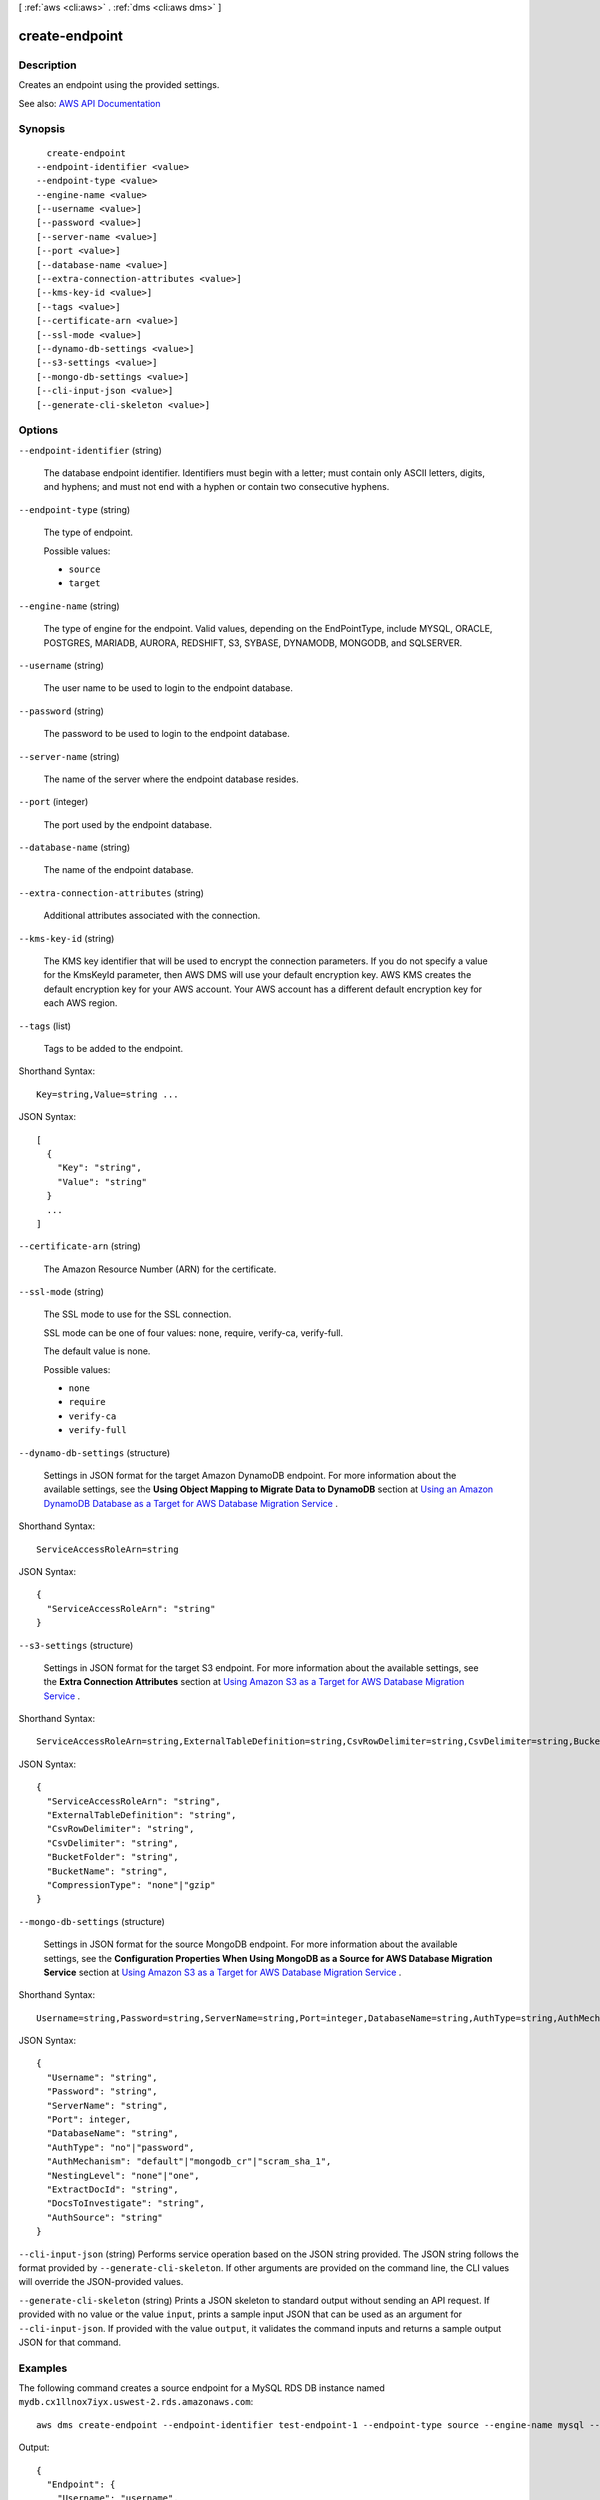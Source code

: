 [ :ref:`aws <cli:aws>` . :ref:`dms <cli:aws dms>` ]

.. _cli:aws dms create-endpoint:


***************
create-endpoint
***************



===========
Description
===========



Creates an endpoint using the provided settings.



See also: `AWS API Documentation <https://docs.aws.amazon.com/goto/WebAPI/dms-2016-01-01/CreateEndpoint>`_


========
Synopsis
========

::

    create-endpoint
  --endpoint-identifier <value>
  --endpoint-type <value>
  --engine-name <value>
  [--username <value>]
  [--password <value>]
  [--server-name <value>]
  [--port <value>]
  [--database-name <value>]
  [--extra-connection-attributes <value>]
  [--kms-key-id <value>]
  [--tags <value>]
  [--certificate-arn <value>]
  [--ssl-mode <value>]
  [--dynamo-db-settings <value>]
  [--s3-settings <value>]
  [--mongo-db-settings <value>]
  [--cli-input-json <value>]
  [--generate-cli-skeleton <value>]




=======
Options
=======

``--endpoint-identifier`` (string)


  The database endpoint identifier. Identifiers must begin with a letter; must contain only ASCII letters, digits, and hyphens; and must not end with a hyphen or contain two consecutive hyphens.

  

``--endpoint-type`` (string)


  The type of endpoint.

  

  Possible values:

  
  *   ``source``

  
  *   ``target``

  

  

``--engine-name`` (string)


  The type of engine for the endpoint. Valid values, depending on the EndPointType, include MYSQL, ORACLE, POSTGRES, MARIADB, AURORA, REDSHIFT, S3, SYBASE, DYNAMODB, MONGODB, and SQLSERVER.

  

``--username`` (string)


  The user name to be used to login to the endpoint database.

  

``--password`` (string)


  The password to be used to login to the endpoint database.

  

``--server-name`` (string)


  The name of the server where the endpoint database resides.

  

``--port`` (integer)


  The port used by the endpoint database.

  

``--database-name`` (string)


  The name of the endpoint database.

  

``--extra-connection-attributes`` (string)


  Additional attributes associated with the connection.

  

``--kms-key-id`` (string)


  The KMS key identifier that will be used to encrypt the connection parameters. If you do not specify a value for the KmsKeyId parameter, then AWS DMS will use your default encryption key. AWS KMS creates the default encryption key for your AWS account. Your AWS account has a different default encryption key for each AWS region.

  

``--tags`` (list)


  Tags to be added to the endpoint.

  



Shorthand Syntax::

    Key=string,Value=string ...




JSON Syntax::

  [
    {
      "Key": "string",
      "Value": "string"
    }
    ...
  ]



``--certificate-arn`` (string)


  The Amazon Resource Number (ARN) for the certificate.

  

``--ssl-mode`` (string)


  The SSL mode to use for the SSL connection.

   

  SSL mode can be one of four values: none, require, verify-ca, verify-full. 

   

  The default value is none.

  

  Possible values:

  
  *   ``none``

  
  *   ``require``

  
  *   ``verify-ca``

  
  *   ``verify-full``

  

  

``--dynamo-db-settings`` (structure)


  Settings in JSON format for the target Amazon DynamoDB endpoint. For more information about the available settings, see the **Using Object Mapping to Migrate Data to DynamoDB** section at `Using an Amazon DynamoDB Database as a Target for AWS Database Migration Service <http://docs.aws.amazon.com/dms/latest/userguide/CHAP_Target.DynamoDB.html>`_ . 

  



Shorthand Syntax::

    ServiceAccessRoleArn=string




JSON Syntax::

  {
    "ServiceAccessRoleArn": "string"
  }



``--s3-settings`` (structure)


  Settings in JSON format for the target S3 endpoint. For more information about the available settings, see the **Extra Connection Attributes** section at `Using Amazon S3 as a Target for AWS Database Migration Service <http://docs.aws.amazon.com/dms/latest/userguide/CHAP_Target.S3.html>`_ . 

  



Shorthand Syntax::

    ServiceAccessRoleArn=string,ExternalTableDefinition=string,CsvRowDelimiter=string,CsvDelimiter=string,BucketFolder=string,BucketName=string,CompressionType=string




JSON Syntax::

  {
    "ServiceAccessRoleArn": "string",
    "ExternalTableDefinition": "string",
    "CsvRowDelimiter": "string",
    "CsvDelimiter": "string",
    "BucketFolder": "string",
    "BucketName": "string",
    "CompressionType": "none"|"gzip"
  }



``--mongo-db-settings`` (structure)


  Settings in JSON format for the source MongoDB endpoint. For more information about the available settings, see the **Configuration Properties When Using MongoDB as a Source for AWS Database Migration Service** section at `Using Amazon S3 as a Target for AWS Database Migration Service <http://docs.aws.amazon.com/dms/latest/userguide/CHAP_Source.MongoDB.html>`_ . 

  



Shorthand Syntax::

    Username=string,Password=string,ServerName=string,Port=integer,DatabaseName=string,AuthType=string,AuthMechanism=string,NestingLevel=string,ExtractDocId=string,DocsToInvestigate=string,AuthSource=string




JSON Syntax::

  {
    "Username": "string",
    "Password": "string",
    "ServerName": "string",
    "Port": integer,
    "DatabaseName": "string",
    "AuthType": "no"|"password",
    "AuthMechanism": "default"|"mongodb_cr"|"scram_sha_1",
    "NestingLevel": "none"|"one",
    "ExtractDocId": "string",
    "DocsToInvestigate": "string",
    "AuthSource": "string"
  }



``--cli-input-json`` (string)
Performs service operation based on the JSON string provided. The JSON string follows the format provided by ``--generate-cli-skeleton``. If other arguments are provided on the command line, the CLI values will override the JSON-provided values.

``--generate-cli-skeleton`` (string)
Prints a JSON skeleton to standard output without sending an API request. If provided with no value or the value ``input``, prints a sample input JSON that can be used as an argument for ``--cli-input-json``. If provided with the value ``output``, it validates the command inputs and returns a sample output JSON for that command.



========
Examples
========

The following command creates a source endpoint for a MySQL RDS DB instance named ``mydb.cx1llnox7iyx.uswest-2.rds.amazonaws.com``::

  aws dms create-endpoint --endpoint-identifier test-endpoint-1 --endpoint-type source --engine-name mysql --username username --password password --server-name mydb.cx1llnox7iyx.uswest-2.rds.amazonaws.com --port 3306

Output::

  {
    "Endpoint": {
      "Username": "username",
      "Status": "active",
      "EndpointArn": "arn:aws:dms:us-east-1:123456789012:endpoint:RAAR3R22XSH46S3PWLC3NJAWKM",
      "ServerName": "mydb.cx1llnox7iyx.us-west-2.rds.amazonaws.com",
      "EndpointType": "SOURCE",
      "KmsKeyId": "arn:aws:kms:us-east-1:123456789012:key/4c1731d6-5435-ed4d-be13-d53411a7cfbd",
      "EngineName": "mysql",
      "EndpointIdentifier": "test-endpoint-1",
      "Port": 3306
    }
  }


======
Output
======

Endpoint -> (structure)

  

  The endpoint that was created.

  

  EndpointIdentifier -> (string)

    

    The database endpoint identifier. Identifiers must begin with a letter; must contain only ASCII letters, digits, and hyphens; and must not end with a hyphen or contain two consecutive hyphens.

    

    

  EndpointType -> (string)

    

    The type of endpoint.

    

    

  EngineName -> (string)

    

    The database engine name. Valid values, depending on the EndPointType, include MYSQL, ORACLE, POSTGRES, MARIADB, AURORA, REDSHIFT, S3, SYBASE, DYNAMODB, MONGODB, and SQLSERVER.

    

    

  Username -> (string)

    

    The user name used to connect to the endpoint.

    

    

  ServerName -> (string)

    

    The name of the server at the endpoint.

    

    

  Port -> (integer)

    

    The port value used to access the endpoint.

    

    

  DatabaseName -> (string)

    

    The name of the database at the endpoint.

    

    

  ExtraConnectionAttributes -> (string)

    

    Additional connection attributes used to connect to the endpoint.

    

    

  Status -> (string)

    

    The status of the endpoint.

    

    

  KmsKeyId -> (string)

    

    The KMS key identifier that will be used to encrypt the connection parameters. If you do not specify a value for the KmsKeyId parameter, then AWS DMS will use your default encryption key. AWS KMS creates the default encryption key for your AWS account. Your AWS account has a different default encryption key for each AWS region.

    

    

  EndpointArn -> (string)

    

    The Amazon Resource Name (ARN) string that uniquely identifies the endpoint.

    

    

  CertificateArn -> (string)

    

    The Amazon Resource Name (ARN) used for SSL connection to the endpoint.

    

    

  SslMode -> (string)

    

    The SSL mode used to connect to the endpoint.

     

    SSL mode can be one of four values: none, require, verify-ca, verify-full. 

     

    The default value is none.

    

    

  ExternalId -> (string)

    

    Value returned by a call to create-endpoint that can be used for cross-account validation. Use it on a subsequent call to create-endpoint to create the endpoint with a cross-account. 

    

    

  DynamoDbSettings -> (structure)

    

    The settings for the target DynamoDB database. For more information, see the ``DynamoDBSettings`` structure.

    

    ServiceAccessRoleArn -> (string)

      

      The Amazon Resource Name (ARN) used by the service access IAM role. 

      

      

    

  S3Settings -> (structure)

    

    The settings for the S3 target endpoint. For more information, see the ``s3-settings`` structure.

    

    ServiceAccessRoleArn -> (string)

      

      The Amazon Resource Name (ARN) used by the service access IAM role. 

      

      

    ExternalTableDefinition -> (string)

      

       

      

      

    CsvRowDelimiter -> (string)

      

      The delimiter used to separate rows in the source files. The default is a carriage return (\n). 

      

      

    CsvDelimiter -> (string)

      

      The delimiter used to separate columns in the source files. The default is a comma. 

      

      

    BucketFolder -> (string)

      

      An optional parameter to set a folder name in the S3 bucket. If provided, tables are created in the path bucketFolder/schema_name/table_name/. If this parameter is not specified, then the path used is schema_name/table_name/. 

      

      

    BucketName -> (string)

      

      The name of the S3 bucket. 

      

      

    CompressionType -> (string)

      

      An optional parameter to use GZIP to compress the target files. Set to GZIP to compress the target files. Set to NONE (the default) or do not use to leave the files uncompressed. 

      

      

    

  MongoDbSettings -> (structure)

    

    The settings for the MongoDB source endpoint. For more information, see the ``mongo-db-settings`` structure.

    

    Username -> (string)

      

      The user name you use to access the MongoDB source endpoint. 

      

      

    Password -> (string)

      

      The password for the user account you use to access the MongoDB source endpoint. 

      

      

    ServerName -> (string)

      

      The name of the server on the MongoDB source endpoint. 

      

      

    Port -> (integer)

      

      The port value for the MongoDB source endpoint. 

      

      

    DatabaseName -> (string)

      

      The database name on the MongoDB source endpoint. 

      

      

    AuthType -> (string)

      

      The authentication type you use to access the MongoDB source endpoint.

       

      Valid values: NO, PASSWORD 

       

      When NO is selected, user name and password parameters are not used and can be empty. 

      

      

    AuthMechanism -> (string)

      

      The authentication mechanism you use to access the MongoDB source endpoint.

       

      Valid values: DEFAULT, MONGODB_CR, SCRAM_SHA_1 

       

      DEFAULT – For MongoDB version 2.x, use MONGODB_CR. For MongoDB version 3.x, use SCRAM_SHA_1. This attribute is not used when authType=No.

      

      

    NestingLevel -> (string)

      

      Specifies either document or table mode. 

       

      Valid values: NONE, ONE

       

      Default value is NONE. Specify NONE to use document mode. Specify ONE to use table mode.

      

      

    ExtractDocId -> (string)

      

      Specifies the document ID. Use this attribute when ``NestingLevel`` is set to NONE. 

       

      Default value is false. 

      

      

    DocsToInvestigate -> (string)

      

      Indicates the number of documents to preview to determine the document organization. Use this attribute when ``NestingLevel`` is set to ONE. 

       

      Must be a positive value greater than 0. Default value is 1000.

      

      

    AuthSource -> (string)

      

      The MongoDB database name. This attribute is not used when ``authType=NO`` . 

       

      The default is admin.

      

      

    

  

